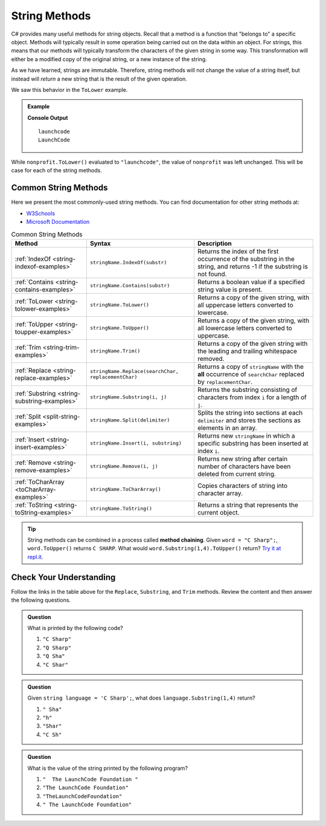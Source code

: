 .. _string-methods:

===============
String Methods
===============

C# provides many useful methods for string objects. 
Recall that a method is a function that "belongs to" a specific object. 
Methods will typically result in some operation being carried out on the data within an object. 
For strings, this means that our methods will typically transform the characters of the given string in some way.
This transformation will either be a modified copy of the original string, or a new instance of the string.  

As we have learned, strings are immutable. Therefore, string methods will not change the value of a string itself, 
but instead will *return* a new string that is the result of the given operation.  

We saw this behavior in the ``ToLower`` example.

.. admonition:: Example

   .. sourcecode:: csharp
      :linenos:

      string nonprofit = "LaunchCode";

      Console.WriteLine(nonprofit.ToLower());
      Console.WriteLine(nonprofit);

   **Console Output**

   ::

      launchcode
      LaunchCode

While ``nonprofit.ToLower()`` evaluated to ``"launchcode"``, the value of ``nonprofit`` was left unchanged. This will be case for each of the string methods.

Common String Methods
---------------------

.. index::
   single: string; methods

Here we present the most commonly-used string methods. You can find documentation for other string methods at:

- `W3Schools <https://www.w3schools.com/cs/cs_strings.asp>`_
- `Microsoft Documentation <https://docs.microsoft.com/en-us/dotnet/api/system.string?view=net-5.0>`_


.. list-table:: Common String Methods
   :header-rows: 1

   * - Method
     - Syntax
     - Description
   * - :ref:`IndexOf <string-indexof-examples>`
     - ``stringName.IndexOf(substr)``
     - Returns the index of the first occurrence of the substring in the string, and returns -1 if the substring is not found.
   * - :ref:`Contains <string-contains-examples>`
     - ``stringName.Contains(substr)``
     - Returns a boolean value if a specified string value is present.
   * - :ref:`ToLower <string-tolower-examples>`
     - ``stringName.ToLower()``
     - Returns a copy of the given string, with all uppercase letters converted to lowercase.
   * - :ref:`ToUpper <string-toupper-examples>`
     - ``stringName.ToUpper()``
     - Returns a copy of the given string, with all lowercase letters converted to uppercase.
   * - :ref:`Trim <string-trim-examples>`
     - ``stringName.Trim()``
     - Returns a copy of the given string with the leading and trailing whitespace removed.
   * - :ref:`Replace <string-replace-examples>`
     - ``stringName.Replace(searchChar, replacementChar)``
     - Returns a copy of ``stringName`` with the **all** occurrence of ``searchChar`` replaced by ``replacementChar``.
   * - :ref:`Substring <string-substring-examples>`
     - ``stringName.Substring(i, j)``
     - Returns the substring consisting of characters from index ``i`` for a length of ``j``.
   * - :ref:`Split <split-string-examples>`
     - ``stringName.Split(delimiter)``
     - Splits the string into sections at each ``delimiter`` and stores the sections as elements in an array.
   * - :ref:`Insert <string-insert-examples>`
     - ``stringName.Insert(i, substring)``
     - Returns new ``stringName`` in which a specific substring has been inserted at index ``i``.
   * - :ref:`Remove <string-remove-examples>`
     - ``stringName.Remove(i, j)``
     - Returns new string after certain number of characters have been deleted from current string.
   * - :ref:`ToCharArray <toCharArray-examples>`
     - ``stringName.ToCharArray()``
     - Copies characters of string into character array.
   * - :ref:`ToString <string-toString-examples>`
     - ``stringName.ToString()``
     - Returns a string that represents the current object.


.. tip:: String methods can be combined in a process called **method chaining**. Given ``word = "C Sharp";``, ``word.ToUpper()`` returns ``C SHARP``. What would ``word.Substring(1,4).ToUpper()`` return?  `Try it at repl.it <https://repl.it/@launchcode/Intro-Into-Method-Chaining-CSharp#main.cs>`_.

Check Your Understanding
------------------------

Follow the links in the table above for the ``Replace``, ``Substring``, and ``Trim`` methods. Review the content and then answer the following questions.

.. admonition:: Question

   What is printed by the following code?

   .. sourcecode:: csharp
      :linenos:

      string language = "C Sharp";
      language.Replace('C', 'Q');
      language.Substring(0,5);
      Console.WriteLine(language);

   #. ``"C Sharp"``
   #. ``"Q Sharp"``
   #. ``"Q Sha"``
   #. ``"C Shar"``

.. admonition:: Question

   Given ``string language = 'C Sharp';``, what does ``language.Substring(1,4)`` return?

   #. ``" Sha"``
   #. ``"h"``
   #. ``"Shar"``
   #. ``"C Sh"``

.. admonition:: Question

   What is the value of the string printed by the following program?

   .. sourcecode:: csharp
      :linenos:

      string org = "  The LaunchCode Foundation ";
      let trimmed = org.Trim();

      console.log(trimmed);

   #. ``"  The LaunchCode Foundation "``
   #. ``"The LaunchCode Foundation"``
   #. ``"TheLaunchCodeFoundation"``
   #. ``" The LaunchCode Foundation"``

